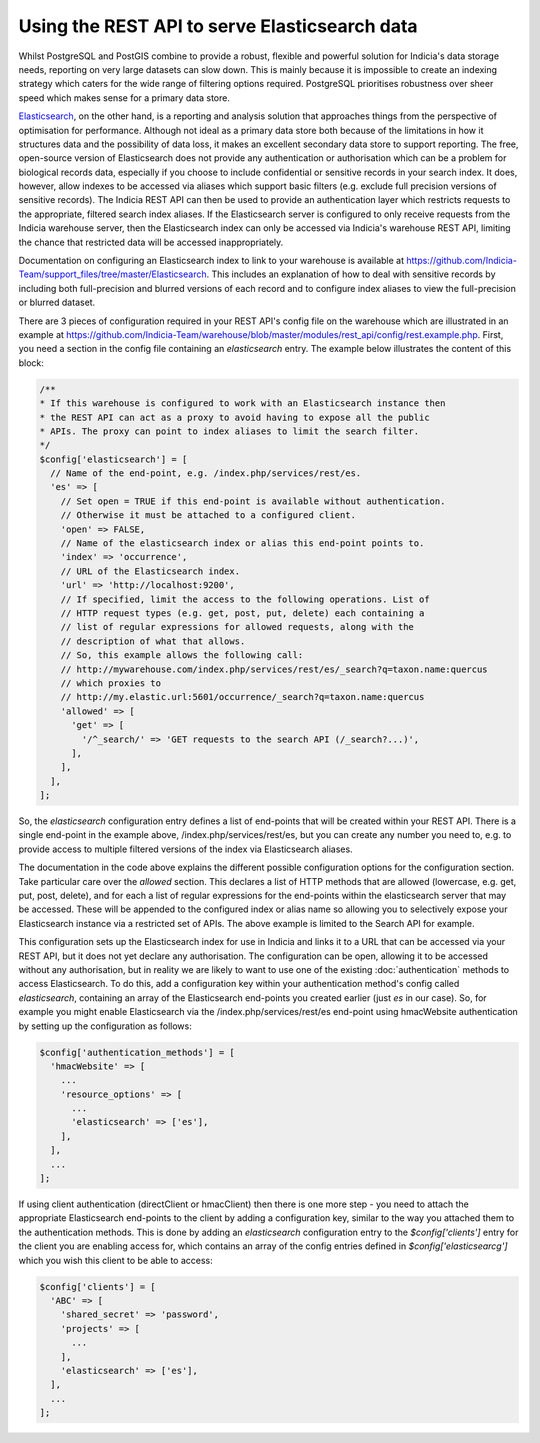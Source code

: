 Using the REST API to serve Elasticsearch data
==============================================

Whilst PostgreSQL and PostGIS combine to provide a robust, flexible and powerful solution
for Indicia's data storage needs, reporting on very large datasets can slow down. This is
mainly because it is impossible to create an indexing strategy which caters for the wide
range of filtering options required. PostgreSQL prioritises robustness over sheer speed
which makes sense for a primary data store.

`Elasticsearch <https://www.elastic.co>`_, on the other hand, is a reporting and analysis
solution that approaches things from the perspective of optimisation for performance.
Although not ideal as a primary data store both because of the limitations in how it
structures data and the possibility of data loss, it makes an excellent secondary data
store to support reporting. The free, open-source version of Elasticsearch does not
provide any authentication or authorisation which can be a problem for biological records
data, especially if you choose to include confidential or sensitive records in your
search index. It does, however, allow indexes to be accessed via aliases which support
basic filters (e.g. exclude full precision versions of sensitive records). The Indicia
REST API can then be used to provide an authentication layer which restricts requests to
the appropriate, filtered search index aliases. If the Elasticsearch server is configured
to only receive requests from the Indicia warehouse server, then the Elasticsearch index
can only be accessed via Indicia's warehouse REST API, limiting the chance that restricted
data will be accessed inappropriately.

Documentation on configuring an Elasticsearch index to link to your warehouse is available
at https://github.com/Indicia-Team/support_files/tree/master/Elasticsearch. This includes
an explanation of how to deal with sensitive records by including both full-precision and
blurred versions of each record and to configure index aliases to view the full-precision
or blurred dataset.

There are 3 pieces of configuration required in your REST API's config file on the
warehouse which are illustrated in an example at
https://github.com/Indicia-Team/warehouse/blob/master/modules/rest_api/config/rest.example.php.
First, you need a section in the config file containing an `elasticsearch` entry. The
example below illustrates the content of this block:

.. code-block:: php

  /**
  * If this warehouse is configured to work with an Elasticsearch instance then
  * the REST API can act as a proxy to avoid having to expose all the public
  * APIs. The proxy can point to index aliases to limit the search filter.
  */
  $config['elasticsearch'] = [
    // Name of the end-point, e.g. /index.php/services/rest/es.
    'es' => [
      // Set open = TRUE if this end-point is available without authentication.
      // Otherwise it must be attached to a configured client.
      'open' => FALSE,
      // Name of the elasticsearch index or alias this end-point points to.
      'index' => 'occurrence',
      // URL of the Elasticsearch index.
      'url' => 'http://localhost:9200',
      // If specified, limit the access to the following operations. List of
      // HTTP request types (e.g. get, post, put, delete) each containing a
      // list of regular expressions for allowed requests, along with the
      // description of what that allows.
      // So, this example allows the following call:
      // http://mywarehouse.com/index.php/services/rest/es/_search?q=taxon.name:quercus
      // which proxies to
      // http://my.elastic.url:5601/occurrence/_search?q=taxon.name:quercus
      'allowed' => [
        'get' => [
          '/^_search/' => 'GET requests to the search API (/_search?...)',
        ],
      ],
    ],
  ];

So, the `elasticsearch` configuration entry defines a list of end-points that will be
created within your REST API. There is a single end-point in the example above,
/index.php/services/rest/es, but you can create any number you need to, e.g. to provide
access to multiple filtered versions of the index via Elasticsearch aliases.

The documentation in the code above explains the different possible configuration options
for the configuration section. Take particular care over the `allowed` section. This
declares a list of HTTP methods that are allowed (lowercase, e.g. get, put, post, delete),
and for each a list of regular expressions for the end-points within the elasticsearch
server that may be accessed. These will be appended to the configured index or alias name
so allowing you to selectively expose your Elasticsearch instance via a restricted set of
APIs. The above example is limited to the Search API for example.

This configuration sets up the Elasticsearch index for use in Indicia and links it to a
URL that can be accessed via your REST API, but it does not yet declare any authorisation.
The configuration can be open, allowing it to be accessed without any authorisation, but
in reality we are likely to want to use one of the existing :doc:`authentication`
methods to access Elasticsearch. To do this, add a configuration key within your
authentication method's config called `elasticsearch`, containing an array of the
Elasticsearch end-points you created earlier (just `es` in our case). So, for example you
might enable Elasticsearch via the /index.php/services/rest/es end-point using hmacWebsite
authentication by setting up the configuration as follows:

.. code-block:: php

  $config['authentication_methods'] = [
    'hmacWebsite' => [
      ...
      'resource_options' => [
        ...
        'elasticsearch' => ['es'],
      ],
    ],
    ...
  ];

If using client authentication (directClient or hmacClient) then there is one more step -
you need to attach the appropriate Elasticsearch end-points to the client by adding
a configuration key, similar to the way you attached them to the authentication methods.
This is done by adding an `elasticsearch` configuration entry to the `$config['clients']`
entry for the client you are enabling access for, which contains an array of the
config entries defined in `$config['elasticsearcg']` which you wish this client to be able
to access:

.. code-block:: php

  $config['clients'] = [
    'ABC' => [
      'shared_secret' => 'password',
      'projects' => [
        ...
      ],
      'elasticsearch' => ['es'],
    ],
    ...
  ];

